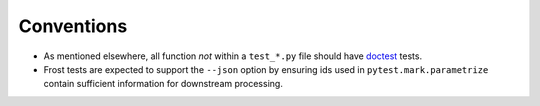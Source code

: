 .. raw:: html

   <!-- This Source Code Form is subject to the terms of the Mozilla Public
      - License, v. 2.0. If a copy of the MPL was not distributed with this
      - file, You can obtain one at https://mozilla.org/MPL/2.0/. -->

===========
Conventions
===========

- As mentioned elsewhere, all function *not* within a ``test_*.py`` file should
  have doctest_ tests.

- Frost tests are expected to support the ``--json`` option by ensuring ids used
  in ``pytest.mark.parametrize`` contain sufficient information for downstream
  processing.

.. _doctest: https://docs.python.org/3.8/library/doctest.html
